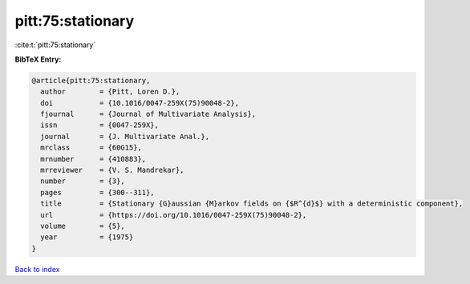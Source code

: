 pitt:75:stationary
==================

:cite:t:`pitt:75:stationary`

**BibTeX Entry:**

.. code-block:: bibtex

   @article{pitt:75:stationary,
     author        = {Pitt, Loren D.},
     doi           = {10.1016/0047-259X(75)90048-2},
     fjournal      = {Journal of Multivariate Analysis},
     issn          = {0047-259X},
     journal       = {J. Multivariate Anal.},
     mrclass       = {60G15},
     mrnumber      = {410883},
     mrreviewer    = {V. S. Mandrekar},
     number        = {3},
     pages         = {300--311},
     title         = {Stationary {G}aussian {M}arkov fields on {$R^{d}$} with a deterministic component},
     url           = {https://doi.org/10.1016/0047-259X(75)90048-2},
     volume        = {5},
     year          = {1975}
   }

`Back to index <../By-Cite-Keys.html>`_
